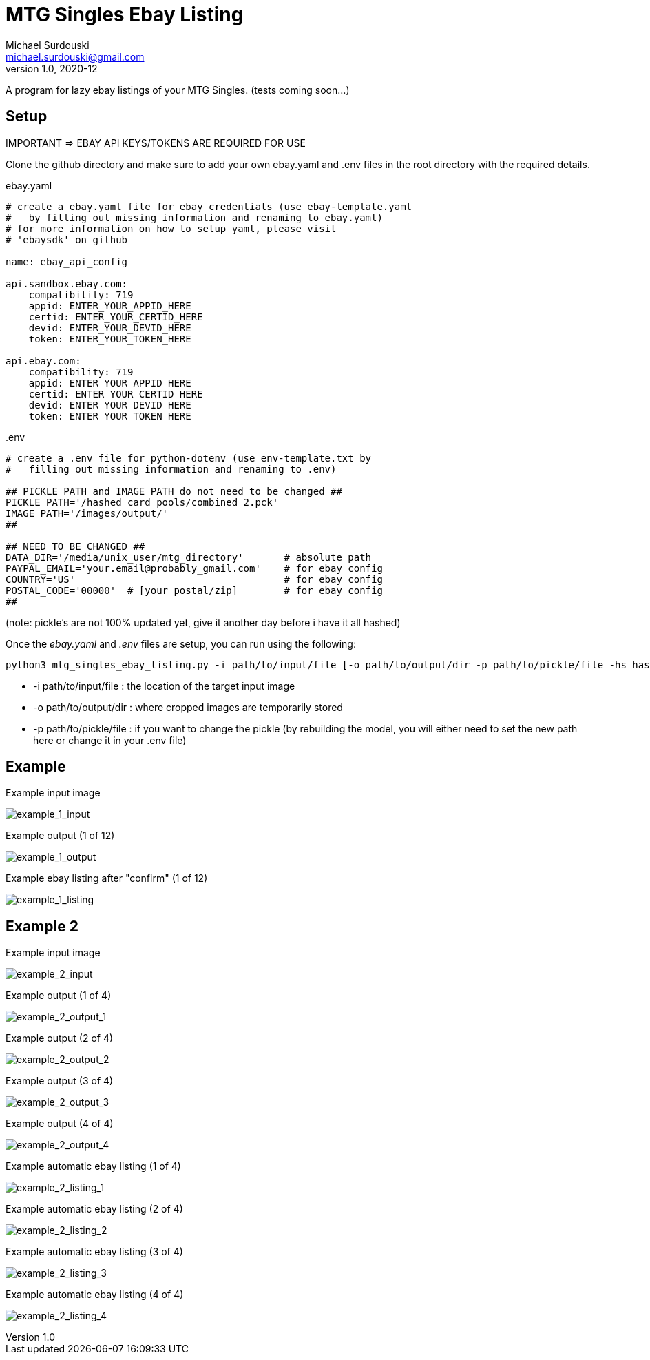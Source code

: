MTG Singles Ebay Listing
========================
Michael Surdouski <michael.surdouski@gmail.com>
v1.0, 2020-12

A program for lazy ebay listings of your MTG Singles. (tests coming soon...)

== Setup
IMPORTANT => EBAY API KEYS/TOKENS ARE REQUIRED FOR USE

Clone the github directory and make sure to add your own
ebay.yaml and .env files in the root directory with
the required details.

.ebay.yaml
----
# create a ebay.yaml file for ebay credentials (use ebay-template.yaml
#   by filling out missing information and renaming to ebay.yaml)
# for more information on how to setup yaml, please visit
# 'ebaysdk' on github

name: ebay_api_config

api.sandbox.ebay.com:
    compatibility: 719
    appid: ENTER_YOUR_APPID_HERE
    certid: ENTER_YOUR_CERTID_HERE
    devid: ENTER_YOUR_DEVID_HERE
    token: ENTER_YOUR_TOKEN_HERE

api.ebay.com:
    compatibility: 719
    appid: ENTER_YOUR_APPID_HERE
    certid: ENTER_YOUR_CERTID_HERE
    devid: ENTER_YOUR_DEVID_HERE
    token: ENTER_YOUR_TOKEN_HERE
----

..env
----
# create a .env file for python-dotenv (use env-template.txt by
#   filling out missing information and renaming to .env)

## PICKLE_PATH and IMAGE_PATH do not need to be changed ##
PICKLE_PATH='/hashed_card_pools/combined_2.pck'
IMAGE_PATH='/images/output/'
##

## NEED TO BE CHANGED ##
DATA_DIR='/media/unix_user/mtg_directory'       # absolute path
PAYPAL_EMAIL='your.email@probably_gmail.com'    # for ebay config
COUNTRY='US'                                    # for ebay config
POSTAL_CODE='00000'  # [your postal/zip]        # for ebay config
##
----

(note: pickle's are not 100% updated yet, give it another day before i have it all hashed)

Once the __ebay.yaml__ and __.env__ files are setup, you can run using the following:

----
python3 mtg_singles_ebay_listing.py -i path/to/input/file [-o path/to/output/dir -p path/to/pickle/file -hs hash_size(16 or 32)]
----

* -i path/to/input/file : the location of the target input image
* -o path/to/output/dir : where cropped images are temporarily stored
* -p path/to/pickle/file : if you want to change the pickle (by rebuilding the model, you will either need to set the new path here or change it in your .env file)

Example
-------
.Example input image
image:https://i.imgur.com/lXhcZas.png[example_1_input]

.Example output (1 of 12)
image:https://i.imgur.com/9W6hnvr.png[example_1_output]

.Example ebay listing after "confirm" (1 of 12)
image:https://i.imgur.com/f0Nt1wg.png[example_1_listing]


Example 2
---------
.Example input image
image:https://i.imgur.com/mArmiKW.png[example_2_input]

.Example output (1 of 4)
image:https://i.imgur.com/hh7ai7I.png[example_2_output_1]

.Example output (2 of 4)
image:https://i.imgur.com/9ANxgbF.png[example_2_output_2]

.Example output (3 of 4)
image:https://i.imgur.com/DnNZgLv.png[example_2_output_3]

.Example output (4 of 4)
image:https://i.imgur.com/aMfWz1L.png[example_2_output_4]

.Example automatic ebay listing (1 of 4)
image:http://i.imgur.com/0qF1lDk.png[example_2_listing_1]

.Example automatic ebay listing (2 of 4)
image:http://i.imgur.com/StHUkBG.png[example_2_listing_2]

.Example automatic ebay listing (3 of 4)
image:http://i.imgur.com/Bn8Y2UZ.png[example_2_listing_3]

.Example automatic ebay listing (4 of 4)
image:http://i.imgur.com/M23cygM.png[example_2_listing_4]
